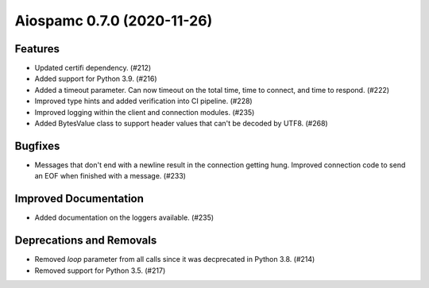 Aiospamc 0.7.0 (2020-11-26)
===========================

Features
--------

- Updated certifi dependency. (#212)
- Added support for Python 3.9. (#216)
- Added a timeout parameter.  Can now timeout on the total time, time to connect, and time to respond. (#222)
- Improved type hints and added verification into CI pipeline. (#228)
- Improved logging within the client and connection modules. (#235)
- Added BytesValue class to support header values that can't be decoded by UTF8. (#268)


Bugfixes
--------

- Messages that don't end with a newline result in the connection getting hung. Improved connection code to send an EOF when finished with a message. (#233)


Improved Documentation
----------------------

- Added documentation on the loggers available. (#235)


Deprecations and Removals
-------------------------

- Removed `loop` parameter from all calls since it was decprecated in Python 3.8. (#214)
- Removed support for Python 3.5. (#217)
